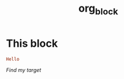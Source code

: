#+TITLE: org_block

* This block

#+BEGIN_SRC ruby :session ruby
Hello
#+END_SRC


[[My Target"""""][Find my target]]
